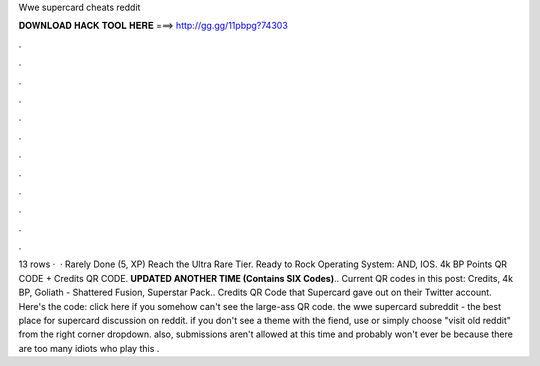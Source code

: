 Wwe supercard cheats reddit

𝐃𝐎𝐖𝐍𝐋𝐎𝐀𝐃 𝐇𝐀𝐂𝐊 𝐓𝐎𝐎𝐋 𝐇𝐄𝐑𝐄 ===> http://gg.gg/11pbpg?74303

.

.

.

.

.

.

.

.

.

.

.

.

13 rows ·  · Rarely Done (5, XP) Reach the Ultra Rare Tier. Ready to Rock Operating System: AND, IOS. 4k BP Points QR CODE + Credits QR CODE. **UPDATED ANOTHER TIME (Contains SIX Codes)**.. Current QR codes in this post: Credits, 4k BP, Goliath - Shattered Fusion, Superstar Pack.. Credits QR Code that Supercard gave out on their Twitter account. Here's the code: click here if you somehow can't see the large-ass QR code. the wwe supercard subreddit - the best place for supercard discussion on reddit. if you don't see a theme with the fiend, use  or simply choose "visit old reddit" from the right corner dropdown. also, submissions aren't allowed at this time and probably won't ever be because there are too many idiots who play this .